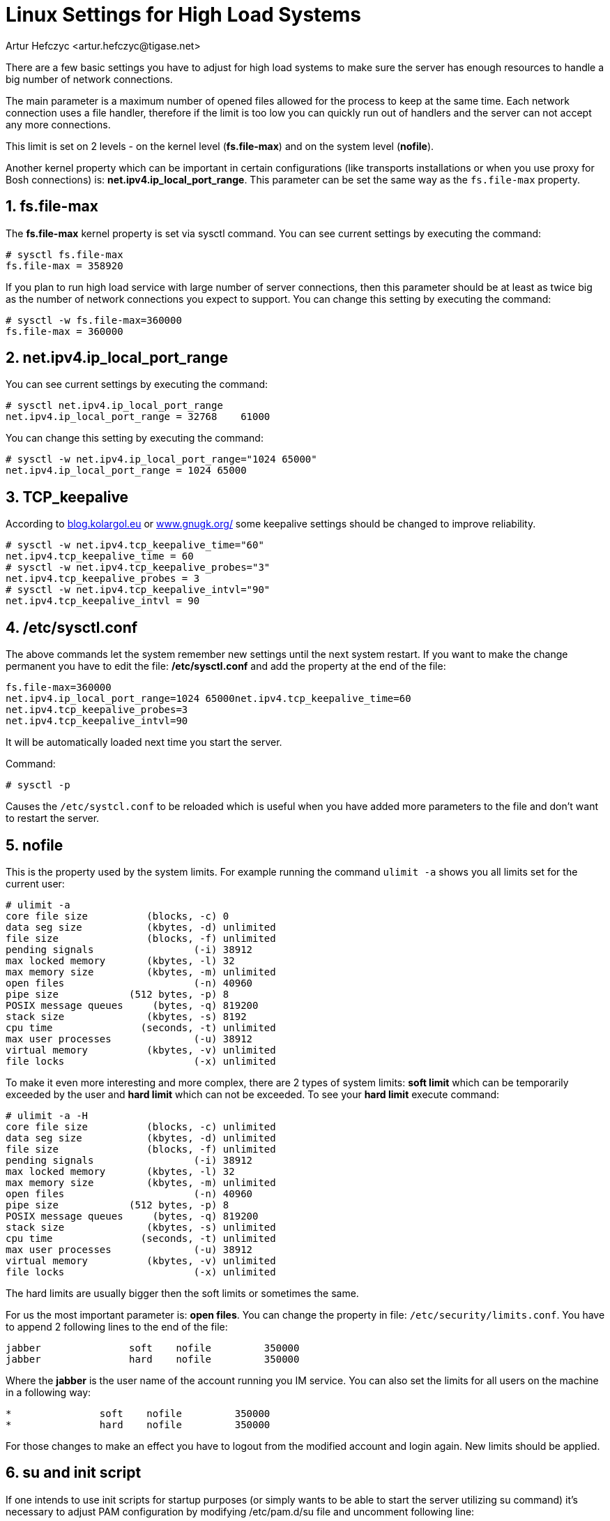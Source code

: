 [[linuxhighload]]
Linux Settings for High Load Systems
====================================
:author: Artur Hefczyc <artur.hefczyc@tigase.net>
:version: v2.0, June 2014: Reformatted for AsciiDoc.
:date: 2010-04-06 21:18
:revision: v2.1

:toc:
:numbered:
:website: http://tigase.net

There are a few basic settings you have to adjust for high load systems to make sure the server has enough resources to handle a big number of network connections.

The main parameter is a maximum number of opened files allowed for the process to keep at the same time. Each network connection uses a file handler, therefore if the limit is too low you can quickly run out of handlers and the server can not accept any more connections.

This limit is set on 2 levels - on the kernel level (*fs.file-max*) and on the system level (*nofile*).

Another kernel property which can be important in certain configurations (like transports installations or when you use proxy for Bosh connections) is: *net.ipv4.ip_local_port_range*. This parameter can be set the same way as the +fs.file-max+ property.

fs.file-max
-----------

The *fs.file-max* kernel property is set via sysctl command. You can see current settings by executing the command:

[source,sh]
-------------------------------------
# sysctl fs.file-max
fs.file-max = 358920
-------------------------------------

If you plan to run high load service with large number of server connections, then this parameter should be at least as twice big as the number of network connections you expect to support. You can change this setting by executing the command:

[source,java]
-------------------------------------
# sysctl -w fs.file-max=360000
fs.file-max = 360000
-------------------------------------

net.ipv4.ip_local_port_range
----------------------------

You can see current settings by executing the command:

[source,sh]
-------------------------------------
# sysctl net.ipv4.ip_local_port_range
net.ipv4.ip_local_port_range = 32768	61000
-------------------------------------

You can change this setting by executing the command:

[source,sh]
-------------------------------------
# sysctl -w net.ipv4.ip_local_port_range="1024 65000"
net.ipv4.ip_local_port_range = 1024 65000
-------------------------------------

TCP_keepalive
-------------

According to link:http://blog.kolargol.eu/2006/06/tcpkeepalive.html[blog.kolargol.eu] or link:http://www.gnugk.org/keepalive.html[www.gnugk.org/] some keepalive settings should be changed to improve reliability.

[source,sh]
-------------------------------------
# sysctl -w net.ipv4.tcp_keepalive_time="60"
net.ipv4.tcp_keepalive_time = 60
# sysctl -w net.ipv4.tcp_keepalive_probes="3"
net.ipv4.tcp_keepalive_probes = 3
# sysctl -w net.ipv4.tcp_keepalive_intvl="90"
net.ipv4.tcp_keepalive_intvl = 90
-------------------------------------

/etc/sysctl.conf
----------------

The above commands let the system remember new settings until the next system restart. If you want to make the change permanent you have to edit the file: */etc/sysctl.conf* and add the property at the end of the file:

[source,sh]
-------------------------------------
fs.file-max=360000
net.ipv4.ip_local_port_range=1024 65000net.ipv4.tcp_keepalive_time=60
net.ipv4.tcp_keepalive_probes=3
net.ipv4.tcp_keepalive_intvl=90
-------------------------------------

It will be automatically loaded next time you start the server.

Command:

[source,sh]
-------------------------------------
# sysctl -p
-------------------------------------

Causes the +/etc/systcl.conf+ to be reloaded which is useful when you have added more parameters to the file and don't want to restart the server.

nofile
------

This is the property used by the system limits. For example running the command +ulimit -a+ shows you all limits set for the current user:

[source,sh]
-------------------------------------
# ulimit -a
core file size          (blocks, -c) 0
data seg size           (kbytes, -d) unlimited
file size               (blocks, -f) unlimited
pending signals                 (-i) 38912
max locked memory       (kbytes, -l) 32
max memory size         (kbytes, -m) unlimited
open files                      (-n) 40960
pipe size            (512 bytes, -p) 8
POSIX message queues     (bytes, -q) 819200
stack size              (kbytes, -s) 8192
cpu time               (seconds, -t) unlimited
max user processes              (-u) 38912
virtual memory          (kbytes, -v) unlimited
file locks                      (-x) unlimited
-------------------------------------

To make it even more interesting and more complex, there are 2 types of system limits:
*soft limit* which can be temporarily exceeded by the user and
*hard limit* which can not be exceeded.
To see your *hard limit* execute command:

[source,sh]
-------------------------------------
# ulimit -a -H
core file size          (blocks, -c) unlimited
data seg size           (kbytes, -d) unlimited
file size               (blocks, -f) unlimited
pending signals                 (-i) 38912
max locked memory       (kbytes, -l) 32
max memory size         (kbytes, -m) unlimited
open files                      (-n) 40960
pipe size            (512 bytes, -p) 8
POSIX message queues     (bytes, -q) 819200
stack size              (kbytes, -s) unlimited
cpu time               (seconds, -t) unlimited
max user processes              (-u) 38912
virtual memory          (kbytes, -v) unlimited
file locks                      (-x) unlimited
-------------------------------------

The hard limits are usually bigger then the soft limits or sometimes the same.

For us the most important parameter is: *open files*. You can change the property in file: +/etc/security/limits.conf+. You have to append 2 following lines to the end of the file:

[source,sh]
-------------------------------------
jabber               soft    nofile         350000
jabber               hard    nofile         350000
-------------------------------------

Where the *jabber* is the user name of the account running you IM service. You can also set the limits for all users on the machine in a following way:

[source,sh]
-------------------------------------
*               soft    nofile         350000
*               hard    nofile         350000
-------------------------------------

For those changes to make an effect you have to logout from the modified account and login again. New limits should be applied.

su and init script
------------------

If one intends to use init scripts for startup purposes (or simply wants to be able to start the server utilizing su command) it's necessary to adjust PAM configuration by modifying /etc/pam.d/su file and uncomment following line:

[source,sh]
-------------------------------------
session    required   pam_limits.so
-------------------------------------

Afterwards the init scripts will respect configured limits.
